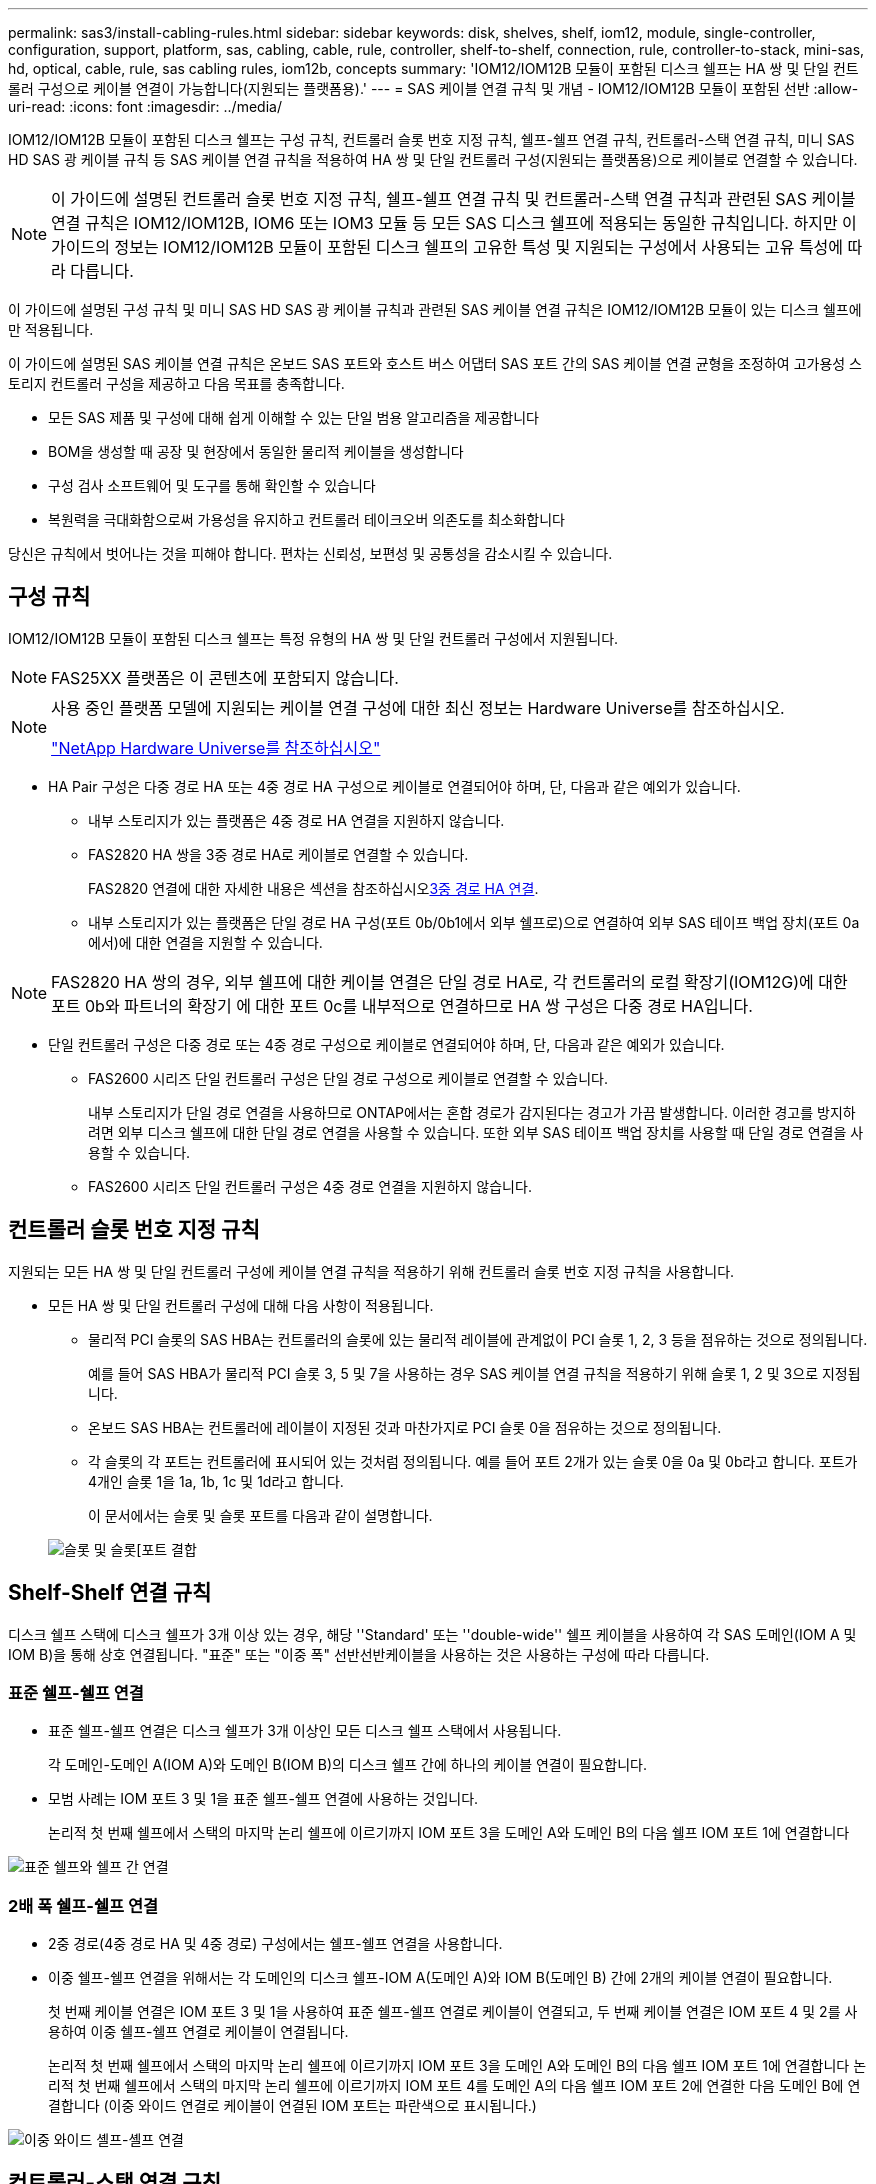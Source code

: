 ---
permalink: sas3/install-cabling-rules.html 
sidebar: sidebar 
keywords: disk, shelves, shelf, iom12, module, single-controller, configuration, support, platform, sas, cabling, cable, rule, controller, shelf-to-shelf, connection, rule, controller-to-stack, mini-sas, hd, optical, cable, rule, sas cabling rules, iom12b, concepts 
summary: 'IOM12/IOM12B 모듈이 포함된 디스크 쉘프는 HA 쌍 및 단일 컨트롤러 구성으로 케이블 연결이 가능합니다(지원되는 플랫폼용).' 
---
= SAS 케이블 연결 규칙 및 개념 - IOM12/IOM12B 모듈이 포함된 선반
:allow-uri-read: 
:icons: font
:imagesdir: ../media/


[role="lead"]
IOM12/IOM12B 모듈이 포함된 디스크 쉘프는 구성 규칙, 컨트롤러 슬롯 번호 지정 규칙, 쉘프-쉘프 연결 규칙, 컨트롤러-스택 연결 규칙, 미니 SAS HD SAS 광 케이블 규칙 등 SAS 케이블 연결 규칙을 적용하여 HA 쌍 및 단일 컨트롤러 구성(지원되는 플랫폼용)으로 케이블로 연결할 수 있습니다.


NOTE: 이 가이드에 설명된 컨트롤러 슬롯 번호 지정 규칙, 쉘프-쉘프 연결 규칙 및 컨트롤러-스택 연결 규칙과 관련된 SAS 케이블 연결 규칙은 IOM12/IOM12B, IOM6 또는 IOM3 모듈 등 모든 SAS 디스크 쉘프에 적용되는 동일한 규칙입니다. 하지만 이 가이드의 정보는 IOM12/IOM12B 모듈이 포함된 디스크 쉘프의 고유한 특성 및 지원되는 구성에서 사용되는 고유 특성에 따라 다릅니다.

이 가이드에 설명된 구성 규칙 및 미니 SAS HD SAS 광 케이블 규칙과 관련된 SAS 케이블 연결 규칙은 IOM12/IOM12B 모듈이 있는 디스크 쉘프에만 적용됩니다.

이 가이드에 설명된 SAS 케이블 연결 규칙은 온보드 SAS 포트와 호스트 버스 어댑터 SAS 포트 간의 SAS 케이블 연결 균형을 조정하여 고가용성 스토리지 컨트롤러 구성을 제공하고 다음 목표를 충족합니다.

* 모든 SAS 제품 및 구성에 대해 쉽게 이해할 수 있는 단일 범용 알고리즘을 제공합니다
* BOM을 생성할 때 공장 및 현장에서 동일한 물리적 케이블을 생성합니다
* 구성 검사 소프트웨어 및 도구를 통해 확인할 수 있습니다
* 복원력을 극대화함으로써 가용성을 유지하고 컨트롤러 테이크오버 의존도를 최소화합니다


당신은 규칙에서 벗어나는 것을 피해야 합니다. 편차는 신뢰성, 보편성 및 공통성을 감소시킬 수 있습니다.



== 구성 규칙

IOM12/IOM12B 모듈이 포함된 디스크 쉘프는 특정 유형의 HA 쌍 및 단일 컨트롤러 구성에서 지원됩니다.


NOTE: FAS25XX 플랫폼은 이 콘텐츠에 포함되지 않습니다.

[NOTE]
====
사용 중인 플랫폼 모델에 지원되는 케이블 연결 구성에 대한 최신 정보는 Hardware Universe를 참조하십시오.

https://hwu.netapp.com["NetApp Hardware Universe를 참조하십시오"^]

====
* HA Pair 구성은 다중 경로 HA 또는 4중 경로 HA 구성으로 케이블로 연결되어야 하며, 단, 다음과 같은 예외가 있습니다.
+
** 내부 스토리지가 있는 플랫폼은 4중 경로 HA 연결을 지원하지 않습니다.
** FAS2820 HA 쌍을 3중 경로 HA로 케이블로 연결할 수 있습니다.
+
FAS2820 연결에 대한 자세한 내용은 섹션을 참조하십시오<<3중 경로 HA 연결>>.

** 내부 스토리지가 있는 플랫폼은 단일 경로 HA 구성(포트 0b/0b1에서 외부 쉘프로)으로 연결하여 외부 SAS 테이프 백업 장치(포트 0a에서)에 대한 연결을 지원할 수 있습니다.




[NOTE]
====
FAS2820 HA 쌍의 경우, 외부 쉘프에 대한 케이블 연결은 단일 경로 HA로, 각 컨트롤러의 로컬 확장기(IOM12G)에 대한 포트 0b와 파트너의 확장기 에 대한 포트 0c를 내부적으로 연결하므로 HA 쌍 구성은 다중 경로 HA입니다.

====
* 단일 컨트롤러 구성은 다중 경로 또는 4중 경로 구성으로 케이블로 연결되어야 하며, 단, 다음과 같은 예외가 있습니다.
+
** FAS2600 시리즈 단일 컨트롤러 구성은 단일 경로 구성으로 케이블로 연결할 수 있습니다.
+
내부 스토리지가 단일 경로 연결을 사용하므로 ONTAP에서는 혼합 경로가 감지된다는 경고가 가끔 발생합니다. 이러한 경고를 방지하려면 외부 디스크 쉘프에 대한 단일 경로 연결을 사용할 수 있습니다. 또한 외부 SAS 테이프 백업 장치를 사용할 때 단일 경로 연결을 사용할 수 있습니다.

** FAS2600 시리즈 단일 컨트롤러 구성은 4중 경로 연결을 지원하지 않습니다.






== 컨트롤러 슬롯 번호 지정 규칙

지원되는 모든 HA 쌍 및 단일 컨트롤러 구성에 케이블 연결 규칙을 적용하기 위해 컨트롤러 슬롯 번호 지정 규칙을 사용합니다.

* 모든 HA 쌍 및 단일 컨트롤러 구성에 대해 다음 사항이 적용됩니다.
+
** 물리적 PCI 슬롯의 SAS HBA는 컨트롤러의 슬롯에 있는 물리적 레이블에 관계없이 PCI 슬롯 1, 2, 3 등을 점유하는 것으로 정의됩니다.
+
예를 들어 SAS HBA가 물리적 PCI 슬롯 3, 5 및 7을 사용하는 경우 SAS 케이블 연결 규칙을 적용하기 위해 슬롯 1, 2 및 3으로 지정됩니다.

** 온보드 SAS HBA는 컨트롤러에 레이블이 지정된 것과 마찬가지로 PCI 슬롯 0을 점유하는 것으로 정의됩니다.
** 각 슬롯의 각 포트는 컨트롤러에 표시되어 있는 것처럼 정의됩니다. 예를 들어 포트 2개가 있는 슬롯 0을 0a 및 0b라고 합니다. 포트가 4개인 슬롯 1을 1a, 1b, 1c 및 1d라고 합니다.
+
이 문서에서는 슬롯 및 슬롯 포트를 다음과 같이 설명합니다.

+
image::../media/slot0_rules.png[슬롯 및 슬롯[포트 결합]







== Shelf-Shelf 연결 규칙

디스크 쉘프 스택에 디스크 쉘프가 3개 이상 있는 경우, 해당 ''Standard' 또는 ''double-wide'' 쉘프 케이블을 사용하여 각 SAS 도메인(IOM A 및 IOM B)을 통해 상호 연결됩니다. "표준" 또는 "이중 폭" 선반선반케이블을 사용하는 것은 사용하는 구성에 따라 다릅니다.



=== 표준 쉘프-쉘프 연결

* 표준 쉘프-쉘프 연결은 디스크 쉘프가 3개 이상인 모든 디스크 쉘프 스택에서 사용됩니다.
+
각 도메인-도메인 A(IOM A)와 도메인 B(IOM B)의 디스크 쉘프 간에 하나의 케이블 연결이 필요합니다.

* 모범 사례는 IOM 포트 3 및 1을 표준 쉘프-쉘프 연결에 사용하는 것입니다.
+
논리적 첫 번째 쉘프에서 스택의 마지막 논리 쉘프에 이르기까지 IOM 포트 3을 도메인 A와 도메인 B의 다음 쉘프 IOM 포트 1에 연결합니다



image::../media/drw_shelf_to_shelf_standard.gif[표준 쉘프와 쉘프 간 연결]



=== 2배 폭 쉘프-쉘프 연결

* 2중 경로(4중 경로 HA 및 4중 경로) 구성에서는 쉘프-쉘프 연결을 사용합니다.
* 이중 쉘프-쉘프 연결을 위해서는 각 도메인의 디스크 쉘프-IOM A(도메인 A)와 IOM B(도메인 B) 간에 2개의 케이블 연결이 필요합니다.
+
첫 번째 케이블 연결은 IOM 포트 3 및 1을 사용하여 표준 쉘프-쉘프 연결로 케이블이 연결되고, 두 번째 케이블 연결은 IOM 포트 4 및 2를 사용하여 이중 쉘프-쉘프 연결로 케이블이 연결됩니다.

+
논리적 첫 번째 쉘프에서 스택의 마지막 논리 쉘프에 이르기까지 IOM 포트 3을 도메인 A와 도메인 B의 다음 쉘프 IOM 포트 1에 연결합니다 논리적 첫 번째 쉘프에서 스택의 마지막 논리 쉘프에 이르기까지 IOM 포트 4를 도메인 A의 다음 쉘프 IOM 포트 2에 연결한 다음 도메인 B에 연결합니다 (이중 와이드 연결로 케이블이 연결된 IOM 포트는 파란색으로 표시됩니다.)



image::../media/drw_shelf_to_shelf_double_wide.gif[이중 와이드 셸프-셸프 연결]



== 컨트롤러-스택 연결 규칙

SAS 디스크 쉘프가 소프트웨어 기반 디스크 소유권을 사용하고 컨트롤러 포트 A/C 및 B/D를 스택에 연결하는 방법, 컨트롤러 포트 A/C 및 B/D를 사용하는 것을 이해함으로써 각 컨트롤러에서 HA 쌍 또는 단일 컨트롤러 구성으로 각 스택에 대한 SAS 연결을 올바르게 연결할 수 있습니다. 컨트롤러 포트 A/C 및 B/D가 포트 쌍으로 구성되는 방식 및 내부 스토리지가 있는 플랫폼에서 컨트롤러 포트가 스택에 연결되는 방식



=== SAS 디스크 쉘프 소프트웨어 기반 디스크 소유 규칙

SAS 디스크 쉘프는 하드웨어 기반 디스크 소유권이 아니라 소프트웨어 기반 디스크 소유권을 사용합니다. 즉, 디스크 드라이브 소유권은 스토리지 시스템의 물리적 접속의 토폴로지에 의해 결정되지 않고 디스크 드라이브에 저장됩니다(하드웨어 기반 디스크 소유인 경우). 특히, 디스크 드라이브 소유권은 컨트롤러-스택 간 연결에 케이블을 연결하는 방법이 아닌 ONTAP(자동 또는 CLI 명령)에 의해 할당됩니다.

SAS 디스크 쉘프는 하드웨어 기반 디스크 소유권 스키마를 사용하여 케이블로 연결해서는 안 됩니다.



=== 컨트롤러 A 및 C 포트 연결 규칙(내부 스토리지가 없는 플랫폼용)

* A 및 C 포트는 항상 스택의 기본 경로입니다.
* A와 C 포트는 항상 스택의 논리적 첫 번째 디스크 쉘프에 연결합니다.
* A 및 C 포트는 항상 디스크 쉘프 IOM 포트 1 및 2에 연결합니다.
+
IOM 포트 2는 4중 경로 HA 및 4중 경로 구성에만 사용됩니다.

* 컨트롤러 1 A 및 C 포트는 항상 IOM A(도메인 A)에 연결합니다.
* 컨트롤러 2 A 및 C 포트는 항상 IOM B(도메인 B)에 연결합니다.


다음 그림에서는 1개의 4중 포트 HBA와 2개의 디스크 쉘프 스택을 사용하여 다중 경로 HA 구성에서 컨트롤러 포트 A와 C를 연결하는 방법을 보여 줍니다. 스택 1에 대한 연결은 파란색으로 표시됩니다. 스택 2에 대한 연결은 주황색으로 표시됩니다.

image::../media/drw_controller_to_stack_rules_ports_a_and_c_example.gif[내부 스토리지가 없는 플랫폼을 위한 컨트롤러 A 및 C 포트 연결 규칙]



=== 컨트롤러 B 및 D 포트 연결 규칙(내부 스토리지가 없는 플랫폼의 경우)

* B 및 D 포트는 항상 스택에 대한 보조 경로입니다.
* B 및 D 포트는 항상 스택의 마지막 논리 디스크 쉘프에 연결합니다.
* B 및 D 포트는 항상 디스크 쉘프 IOM 포트 3 및 4에 연결합니다.
+
IOM 포트 4는 4중 경로 HA 및 4중 경로 구성에만 사용됩니다.

* 컨트롤러 1 B 및 D 포트는 항상 IOM B(도메인 B)에 연결합니다.
* 컨트롤러 2 B 및 D 포트는 항상 IOM A(도메인 A)에 연결합니다.
* B 및 D 포트는 PCI 슬롯의 순서를 하나씩 오프셋하여 스택에 연결되어 첫 번째 슬롯의 첫 번째 포트가 마지막으로 케이블로 연결됩니다.


다음 그림에서는 1개의 4중 포트 HBA와 2개의 디스크 쉘프 스택을 사용하여 다중 경로 HA 구성에서 컨트롤러 포트 B와 D를 연결하는 방법을 보여 줍니다. 스택 1에 대한 연결은 파란색으로 표시됩니다. 스택 2에 대한 연결은 주황색으로 표시됩니다.

image::../media/drw_controller_to_stack_rules_ports_b_and_d_example.gif[내부 스토리지가 없는 플랫폼을 위한 컨트롤러 B 및 D 포트 연결 규칙]



=== 포트 쌍 연결 규칙(내부 스토리지가 없는 플랫폼용)

컨트롤러 SAS 포트 A, B, C 및 D는 모든 SAS 포트를 활용하는 방법을 통해 포트 쌍으로 구성되며, HA Pair 및 단일 컨트롤러 구성의 컨트롤러-스택 연결을 케이블로 연결할 때 시스템 복원력과 일관성을 제공합니다.

* 포트 쌍은 컨트롤러 A 또는 C SAS 포트와 컨트롤러 B 또는 D SAS 포트로 구성됩니다.
+
A 및 C SAS 포트는 스택의 논리적 첫 번째 쉘프에 연결됩니다. B 및 D SAS 포트는 스택의 마지막 논리 쉘프에 연결됩니다.

* 포트 쌍은 시스템의 각 컨트롤러에 있는 모든 SAS 포트를 사용합니다.
+
물리적 PCI 슬롯 [슬롯 1-N]의 HBA와 컨트롤러 [슬롯 0]의 모든 SAS 포트를 포트 쌍으로 통합하여 시스템 복원력을 높입니다. SAS 포트를 제외하지 마십시오.

* 포트 쌍은 다음과 같이 식별되고 구성됩니다.
+
.. 포트와 C 포트를 차례로 슬롯(0,1, 2, 3 등)에 나열합니다.
+
예: 1a, 2a, 3a, 1c, 2c, 3c

.. B 포트와 D 포트를 차례로 슬롯(0,1, 2, 3 등)에 나열합니다.
+
예: 1b, 2b, 3b, 1d, 2d, 3D

.. 목록의 첫 번째 포트가 목록의 끝으로 이동하도록 D 및 B 포트 목록을 다시 작성합니다.
+
예를 들면 다음과 같습니다. image:../media/drw_gen_sas_cable_step2.png["D 및 B 포트 목록을 다시 작성합니다"]

+
둘 이상의 SAS 포트 슬롯을 사용할 수 있을 때 여러 슬롯(물리적 PCI 슬롯 및 온보드 슬롯)에서 하나의 포트 쌍을 기준으로 슬롯의 순서를 오프셋하여 하나의 SAS HBA에 스택이 케이블로 연결되지 않도록 합니다.

.. A 및 C 포트(1단계에서 나열)를 D 및 B 포트(2단계에서 나열)에 나열된 순서대로 페어링합니다.
+
예: 1a/2b, 2a/3b, 3a/1d, 1c/2D, 2c/3D, 3c/1b.

+

NOTE: HA 쌍의 경우, 첫 번째 컨트롤러에서 식별한 포트 쌍 목록이 두 번째 컨트롤러에도 적용됩니다.



* 시스템에 케이블을 연결할 때 포트 쌍을 확인한 순서대로 사용하거나 포트 쌍을 건너뛸 수 있습니다.
+
** 시스템의 스택에 케이블을 연결하기 위해 모든 포트 쌍이 필요한 경우 포트 쌍을 식별(나열)한 순서대로 사용합니다.
+
예를 들어, 시스템에 대해 6개의 포트 쌍을 식별했고 다중 경로로서 케이블을 위한 6개의 스택이 있는 경우, 포트 쌍을 나열한 순서대로 케이블 연결합니다.

+
1a/2b, 2a/3b, 3a/1d, 1c/2D, 2c/3D, 3c/1b

** 시스템의 스택에 케이블을 연결하는 데 모든 포트 쌍이 필요하지 않은 경우 포트 쌍을 건너뜁니다(다른 모든 포트 쌍 사용).
+
예를 들어, 시스템에 대해 6개의 포트 쌍을 식별했고 다중 경로를 케이블로 연결할 3개의 스택이 있는 경우, 목록에서 다른 모든 포트 쌍을 케이블로 연결합니다.

+
image::../media/drw_portpair_connection_rules_list_skip.gif[포트 쌍을 건너뛰는 옵션입니다]

+

NOTE: 시스템의 스택에 케이블을 연결하는 것보다 많은 포트 쌍이 있는 경우, 시스템의 SAS 포트를 최적화하기 위해 포트 쌍을 건너뛰는 것이 가장 좋습니다. SAS 포트를 최적화하여 시스템 성능을 최적화합니다.





컨트롤러-스택 케이블링 워크시트는 HA 쌍 또는 단일 컨트롤러 구성에 대한 컨트롤러-스택 연결을 케이블로 연결할 수 있도록 포트 쌍을 확인하고 구성하는 데 사용되는 편리한 도구입니다.

link:install-cabling-worksheet-template-multipath.html["다중 경로 연결을 위한 컨트롤러-스택 케이블링 워크시트 템플릿"]

link:install-cabling-worksheet-template-quadpath.html["4중 경로 연결을 위한 컨트롤러-스택 케이블링 워크시트 템플릿"]



=== 내부 스토리지가 있는 플랫폼에 대한 컨트롤러 0b/0b1 및 0a 포트 연결 규칙

내부 스토리지가 있는 플랫폼은 내부 스토리지(포트 0b/0b1)와 스택 간에 동일한 도메인 연결을 유지해야 하므로 고유한 연결 규칙 세트가 있습니다. 즉, 컨트롤러가 섀시(컨트롤러 1)의 슬롯 A에 있으면 컨트롤러는 도메인 A(IOM A)에 있으므로 포트 0b/0b1은 스택의 IOM A에 연결해야 합니다. 컨트롤러가 섀시(컨트롤러 2)의 슬롯 B에 있는 경우 컨트롤러는 도메인 B(IOM B)에 있으므로 포트 0b/0b1은 스택의 IOM B에 연결해야 합니다.


NOTE: FAS25XX 플랫폼은 이 콘텐츠에 포함되지 않습니다.


NOTE: 0b/0b1 포트를 올바른 도메인(교차 연결 도메인)에 연결하지 않으면 시스템을 복원 문제에 노출시켜 무중단 절차를 안전하게 수행하지 못하게 합니다.

* 컨트롤러 0b/0b1 포트(내부 스토리지 포트):
+
** 컨트롤러 1 0b/0b1 포트는 항상 IOM A(도메인 A)에 연결합니다.
** 컨트롤러 2 0b/0b1 포트는 항상 IOM B(도메인 B)에 연결합니다.
** 포트 0b/0b1은 항상 기본 경로입니다.
** 포트 0b/0b1은 항상 스택의 마지막 논리 디스크 쉘프에 연결합니다.
** 포트 0b/0b1은 항상 디스크 쉘프 IOM 포트 3에 연결합니다.


* 컨트롤러 0a 포트(내부 HBA 포트):
+
** 컨트롤러 1 0a 포트는 항상 IOM B(도메인 B)에 연결합니다.
** 컨트롤러 2 0a 포트는 항상 IOM A(도메인 A)에 연결합니다.
** 포트 0a는 항상 보조 경로입니다.
** 포트 0a는 항상 스택의 논리적 첫 번째 디스크 쉘프에 연결합니다.
** 포트 0a는 항상 디스크 쉘프 IOM 포트 1에 연결합니다.




다음 그림에서는 외부 쉘프 스택에 대한 내부 스토리지 포트(0b/0b1) 도메인 연결을 보여 줍니다.

image::../media/drw_fas2600_mpha_domain_example_IEOPS-1172.svg[내부 스토리지 포트 0b 0b1 도메인 연결]



=== 3중 경로 HA 연결

FAS2820 HA 쌍에서 3중 경로 HA 연결을 사용할 수 있습니다. 3중 경로 HA 연결에는 각 컨트롤러에서 내부(IOM12G) 및 외부 쉘프까지 3개의 경로가 있습니다.

* 포트 0b를 로컬 IOM12G 및 포트 0c와 파트너의 IOM12G로 내부 연결함으로써 HA 쌍 다중 경로 HA 연결을 제공합니다.
* 각 컨트롤러의 외부 스토리지 포트 0a 및 0b1의 케이블로 HA 쌍 3개 경로 HA 연결을 제공합니다.
+
포트 0a와 0b1은 외부 쉘프가 없는 경우 2개의 컨트롤러에 케이블로 연결되거나, 3중 경로 HA 연결을 위해 외부 쉘프에 케이블로 연결됩니다.



다음은 3중 경로 HA 연결을 지원하는 컨트롤러의 내부 연결 및 외부 케이블입니다.

image::../media/drw_fas2800_concept_tpha_IEOPS-950.svg[3중 경로 HA 연결]

FAS2820 외부 SAS 포트:

* 0a 포트는 내부 HBA(내부 쉘프가 있는 다른 플랫폼과 동일)의 포트입니다.
* 0b1 포트는 내부 쉘프(내부 쉘프가 있는 다른 플랫폼의 0b 포트와 유사)에 있습니다.
* 0b2 포트는 사용되지 않습니다. 비활성화됩니다. 케이블이 연결되어 있으면 오류 메시지가 나타납니다.


image::../media/drw_sas3_ports_on_fas2800_IEOPS-946.svg[FAS2820 외부 SAS 포트]

FAS2820 HA 쌍 케이블 연결 예는 섹션에서 확인할 수 link:install-cabling-worksheets-examples-fas2600.html["컨트롤러-스택 케이블링 워크시트 및 내부 스토리지가 있는 플랫폼의 케이블 연결 예"]있습니다.



== 미니 SAS HD SAS 광 케이블 규칙

미니 SAS HD-LC HD-LC 커넥터가 있는 미니 SAS HD-to-mini-SAS HD 커넥터와 다중 모드(OM4) 브레이크아웃 케이블이 있는 멀티모드 액티브 광 케이블(AOC) 케이블)을 사용하여 IOM12 모듈이 있는 디스크 선반이 있는 특정 구성에서 장거리 SAS 연결을 달성할 수 있습니다.

* 사용 중인 플랫폼 및 버전의 ONTAP는 미니 SAS HD-LC 커넥터가 있는 멀티모드 액티브 광 케이블(AOC) 케이블 및 미니 SAS HD-미니 SAS HD 커넥터 및 멀티모드(OM4) 브레이크아웃 케이블(미니 SAS HD-LC 커넥터 포함)의 미니 SAS HD SAS 광 케이블 사용을 지원해야 합니다.
+
https://hwu.netapp.com["NetApp Hardware Universe를 참조하십시오"]

* SAS 광 멀티모드 AOC 케이블(미니 SAS HD-미니 SAS HD 커넥터 포함)은 컨트롤러-스택 및 쉘프-쉘프 연결에 사용할 수 있으며 최대 50m 길이로 사용할 수 있습니다.
* SAS 광 멀티모드(OM4) 브레이크아웃 케이블과 미니 SAS HD-LC 커넥터(패치 패널용)를 함께 사용하는 경우 다음 규칙이 적용됩니다.
+
** 컨트롤러-스택 및 쉘프-쉘프 연결에는 이러한 케이블을 사용할 수 있습니다.
+
쉘프-쉘프 연결에 다중 모드 브레이크아웃 케이블을 사용하는 경우 디스크 쉘프 스택 내에서 한 번만 사용할 수 있습니다. 다중 모드 AOC 케이블을 사용하여 나머지 셸프 간 연결을 연결해야 합니다.

+
4중 경로 HA 및 4중 경로 구성의 경우, 2개 디스크 쉘프 간의 쉘프-쉘프 이중 전체 연결에 다중 모드 브레이크아웃 케이블을 사용하는 경우 동일하게 쌍을 이루는 브레이크아웃 케이블을 사용하는 것이 가장 좋습니다.

** LC 브레이크아웃 커넥터 8개(4쌍)를 모두 패치 패널에 연결해야 합니다.
** 패치 패널 및 패널 간 케이블을 제공해야 합니다.
+
패널 간 케이블은 브레이크아웃 케이블(OM4 멀티모드)과 동일한 모드여야 합니다.

** 한 경로에 최대 한 쌍의 패치 패널을 사용할 수 있습니다.
** 다중 모드 케이블의 포인트 투 포인트(미니 SAS HD-미니 SAS HD) 경로는 100m를 초과할 수 없습니다.
+
이 경로에는 브레이크아웃 케이블, 패치 패널 및 패널 간 케이블 세트가 포함됩니다.

** 전체 엔드 투 엔드 경로(컨트롤러에서 마지막 쉘프까지 지점 간 경로의 합계)는 300m를 초과할 수 없습니다.
+
전체 경로에는 브레이크아웃 케이블, 패치 패널 및 패널 간 케이블 세트가 포함됩니다.



* SAS 케이블은 SAS 구리, SAS 광 또는 혼합일 수 있습니다.
+
SAS 구리 케이블과 SAS 광 케이블을 함께 사용하는 경우 다음 규칙이 적용됩니다.

+
** 스택의 쉘프-쉘프 연결은 모든 SAS 구리 케이블 또는 모든 SAS 광 케이블이어야 합니다.
** 쉘프-쉘프 연결이 SAS 광 케이블인 경우, 해당 스택에 대한 컨트롤러-스택 연결도 SAS 광 케이블이어야 합니다.
** 쉘프-쉘프 연결이 SAS 구리 케이블인 경우, 해당 스택에 대한 컨트롤러-스택 연결에는 SAS 광 케이블 또는 SAS 구리 케이블이 포함될 수 있습니다.



